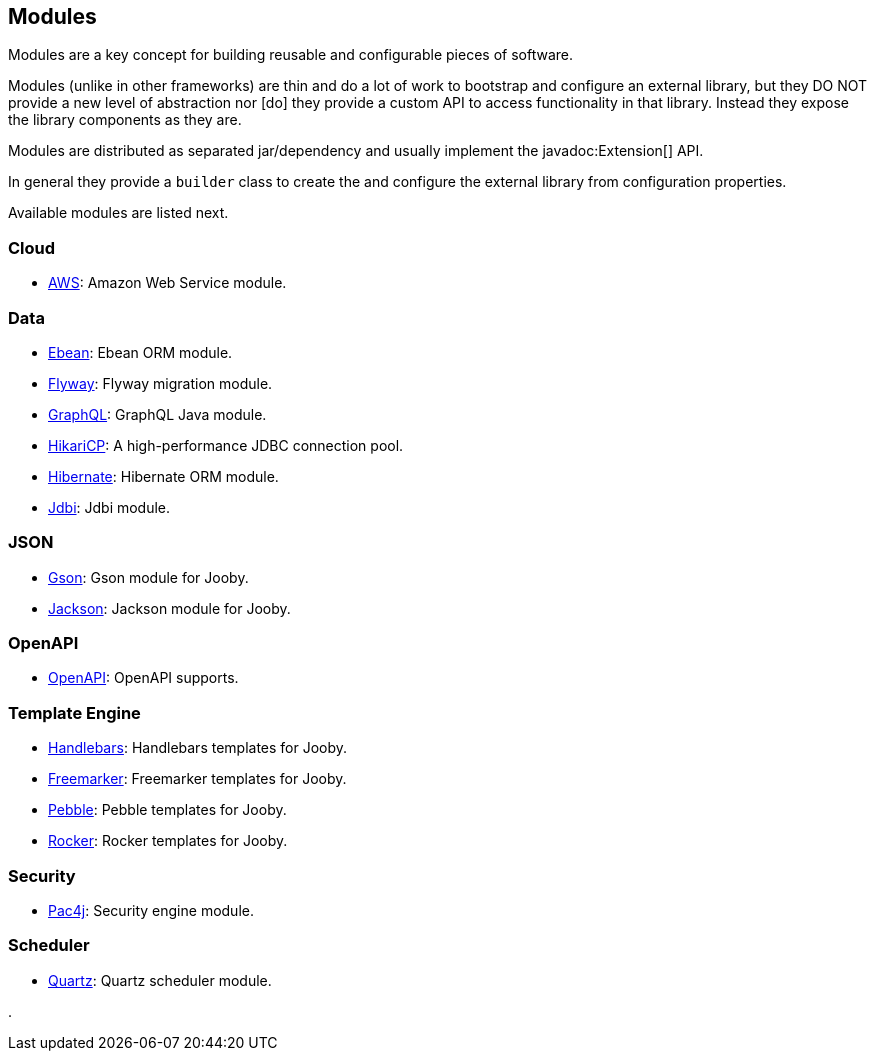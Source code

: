 == Modules

Modules are a key concept for building reusable and configurable pieces of software.

Modules (unlike in other frameworks) are thin and do a lot of work to bootstrap and configure an 
external library, but they DO NOT provide a new level of abstraction nor [do] they provide a custom
API to access functionality in that library. Instead they expose the library components as they are.

Modules are distributed as separated jar/dependency and usually implement the javadoc:Extension[] API.

In general they provide a `builder` class to create the and configure the external library from 
configuration properties.

Available modules are listed next.

=== Cloud
* link:modules/aws[AWS]: Amazon Web Service module.

=== Data
   * link:modules/ebean[Ebean]: Ebean ORM module.
   * link:modules/flyway[Flyway]: Flyway migration module.
   * link:modules/graphql[GraphQL]: GraphQL Java module.
   * link:modules/hikari[HikariCP]: A high-performance JDBC connection pool.
   * link:modules/hibernate[Hibernate]: Hibernate ORM module.
   * link:modules/jdbi[Jdbi]: Jdbi module.

=== JSON
   * link:modules/gson[Gson]: Gson module for Jooby.
   * link:modules/jackson[Jackson]: Jackson module for Jooby.

=== OpenAPI
* link:modules/openapi[OpenAPI]: OpenAPI supports.

=== Template Engine
   * link:modules/handlebars[Handlebars]: Handlebars templates for Jooby.
   * link:modules/freemarker[Freemarker]: Freemarker templates for Jooby.
   * link:modules/pebble[Pebble]: Pebble templates for Jooby.
   * link:modules/rocker[Rocker]: Rocker templates for Jooby.

=== Security
   * link:modules/pac4j[Pac4j]: Security engine module.

=== Scheduler
   * link:modules/quartz[Quartz]: Quartz scheduler module.

.
